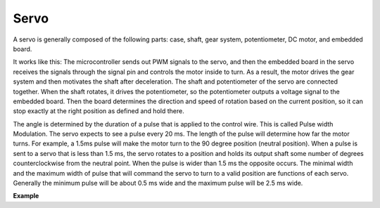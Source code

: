 Servo
===========

.. image:: img/servo.png
    :align: center

A servo is generally composed of the following parts: case, shaft, gear system, potentiometer, DC motor, and embedded board.  

It works like this: The microcontroller sends out PWM signals to the servo, and then the embedded board in the servo receives the signals through the signal pin and controls the motor inside to turn. As a result, the motor drives the gear system and then motivates the shaft after deceleration. The shaft and potentiometer of the servo are connected together. When the shaft rotates, it drives the potentiometer, so the potentiometer outputs a voltage signal to the embedded board. Then the board determines the direction and speed of rotation based on the current position, so it can stop exactly at the right position as defined and hold there.

.. image:: img/servo_internal.png
    :align: center

The angle is determined by the duration of a pulse that is applied to the control wire. This is called Pulse width Modulation. The servo expects to see a pulse every 20 ms. The length of the pulse will determine how far the motor turns. For example, a 1.5ms pulse will make the motor turn to the 90 degree position (neutral position).
When a pulse is sent to a servo that is less than 1.5 ms, the servo rotates to a position and holds its output shaft some number of degrees counterclockwise from the neutral point. When the pulse is wider than 1.5 ms the opposite occurs. The minimal width and the maximum width of pulse that will command the servo to turn to a valid position are functions of each servo. Generally the minimum pulse will be about 0.5 ms wide and the maximum pulse will be 2.5 ms wide.

.. image:: img/servo_duty.png
    :width: 600
    :align: center

**Example**




